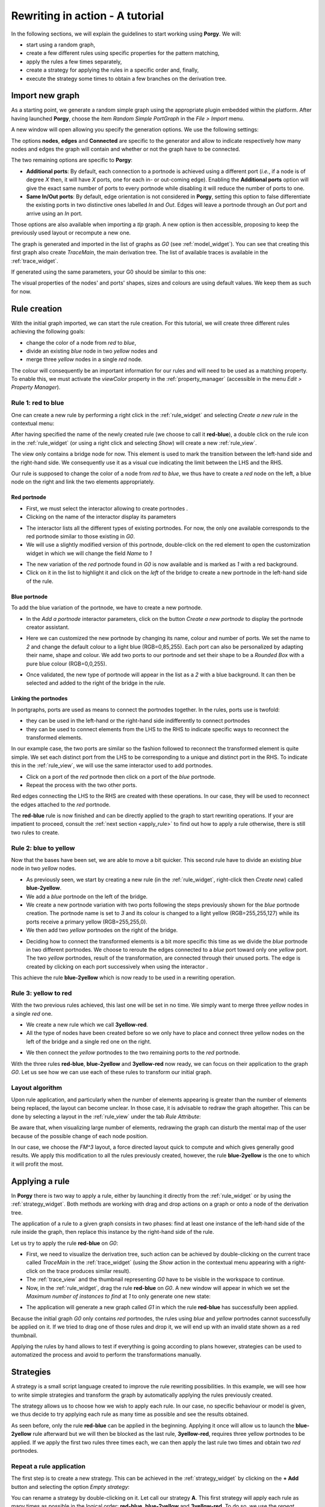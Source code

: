 .. _rewriting_example:

********************************
Rewriting in action - A tutorial
********************************

In the following sections, we will explain the guidelines to start working using **Porgy**. We will:

* start using a random graph, 
* create a few different rules using specific properties for the pattern matching, 
* apply the rules a few times separately,
* create a strategy for applying the rules in a specific order and, finally,
* execute the strategy some times to obtain a few branches on the derivation tree.

.. screen capture in 900x1000 px

Import new graph
================

As a starting point, we generate a random simple graph using the appropriate plugin embedded within the platform. After having launched **Porgy**, choose the item *Random Simple PortGraph* in the *File > Import* menu.

.. image:: _images/import_simple_graph.png
    :align: center
    :width: 40%

A new window will open allowing you specify the generation options. We use the following settings:

.. image:: _images/import_simple_graph_win.png
    :align: center
    :width: 40%

The options **nodes**, **edges** and **Connected** are specific to the generator and allow to indicate respectively how many nodes and edges the graph will contain and whether or not the graph have to be connected.

The two remaining options are specific to **Porgy**:

* **Additional ports**: By default, each connection to a portnode is achieved using a different port (*i.e.*, if a node is of degree *X* then, it will have *X* ports, one for each in- or out-coming edge). Enabling the **Additional ports** option will give the exact same number of ports to every portnode while disabling it will reduce the number of ports to one.

* **Same In/Out ports**: By default, edge orientation is not considered in **Porgy**, setting this option to false differentiate the existing ports in two distinctive ones labelled *In* and *Out*. Edges will leave a portnode through an *Out* port and arrive using an *In* port.

Those options are also available when importing a *tlp* graph. A new option is then accessible, proposing to keep the previously used layout or recompute a new one. 

The graph is generated and imported in the list of graphs as *G0* (see :ref:`model_widget`). You can see that creating this first graph also create *TraceMain*, the main derivation tree. The list of available traces is available in the :ref:`trace_widget`.

If generated using the same parameters, your G0 should be similar to this one:

.. image:: _images/example_g0.png
    :align: center
    :width: 40%

The visual properties of the nodes' and ports' shapes, sizes and colours are using default values. We keep them as such for now.

Rule creation
=============

With the initial graph imported, we can start the rule creation. For this tutorial, we will create three different rules achieving the following goals:

* change the color of a node from *red* to *blue*,
* divide an existing *blue* node in two *yellow* nodes and
* merge three *yellow* nodes in a single *red* node.

The colour will consequently be an important information for our rules and will need to be used as a matching property. To enable this, we must activate the *viewColor* property in the :ref:`property_manager` (accessible in the menu *Edit > Property Manager*).

.. image:: _images/example_property_manager.png
    :align: center
    :width: 40%

-------------------
Rule 1: red to blue
-------------------

.. |addPortNode| image:: _images/i_addPortNode.png
	:width: 18pt

One can create a new rule by performing a right click in the :ref:`rule_widget` and selecting *Create a new rule* in the contextual menu:

.. image:: _images/new_rule.png
    :align: center
    :width: 30%

After having specified the name of the newly created rule (we choose to call it **red-blue**), a double click on the rule icon in the :ref:`rule_widget` (or using a right click and selecting *Show*) will create a new :ref:`rule_view`.

The view only contains a bridge node for now. This element is used to mark the transition between the left-hand side and the right-hand side. We consequently use it as a visual cue indicating the limit between the LHS and the RHS.

Our rule is supposed to change the color of a node from *red* to *blue*, we thus have to create a *red* node on the left, a blue node on the right and link the two elements appropriately.


Red portnode
""""""""""""

* First, we must select the interactor allowing to create portnodes |addPortNode|.
* Clicking on the name of the interactor display its parameters

.. image:: _images/rule1_addportnode_list.png
    :align: center
    :width: 40%

* The interactor lists all the different types of existing portnodes. For now, the only one available corresponds to the red portnode similar to those existing in *G0*.

* We will use a slightly modified version of this portnode, double-click on the red element to open the customization widget in which we will change the field *Name* to *1*

.. image:: _images/rule1_addportnode_modify.png
    :align: center
    :width: 40%

* The new variation of the *red* portnode found in *G0* is now available and is marked as *1* with a red background.

* Click on it in the list to highlight it and click on the *left* of the bridge to create a new portnode in the left-hand side of the rule.

.. image:: _images/rule1_addportnode_list_red.png
    :align: center
    :width: 40%


Blue portnode
"""""""""""""

To add the blue variation of the portnode, we have to create a new portnode.

* In the *Add a portnode* interactor parameters, click on the button *Create a new portnode* to display the portnode creator assistant.

.. image:: _images/rule1_addportnode_create_empty.png
    :align: center
    :width: 40%

* Here we can customized the new portnode by changing its name, colour and number of ports. We set the name to *2* and change the default colour to a light blue (RGB=0,85,255). Each port can also be personalized by adapting their name, shape and colour. We add two ports to our portnode and set their shape to be a *Rounded Box* with a pure blue colour (RGB=0,0,255).

.. image:: _images/rule1_addportnode_create_port.png
    :align: center
    :width: 40%

* Once validated, the new type of portnode will appear in the list as a *2* with a blue background. It can then be selected and added to the right of the bridge in the rule.

.. image:: _images/rule1_addportnode_list_blue.png
    :align: center
    :width: 40%


Linking the portnodes
"""""""""""""""""""""

In portgraphs, ports are used as means to connect the portnodes together. In the rules, ports use is twofold:

* they can be used in the left-hand or the right-hand side indifferently to connect portnodes
* they can be used to connect elements from the LHS to the RHS to indicate specific ways to reconnect the transformed elements.

In our example case, the two ports are similar so the fashion followed to reconnect the transformed element is quite simple. We set each distinct port from the LHS to be corresponding to a unique and distinct port in the RHS. To indicate this in the :ref:`rule_view`, we will use the same interactor used to add portnodes.

* Click on a port of the *red* portnode then click on a port of the *blue* portnode.
* Repeat the process with the two other ports.

.. image:: _images/rule1.png
    :align: center
    :width: 40%

Red edges connecting the LHS to the RHS are created with these operations. In our case, they will be used to reconnect the edges attached to the *red* portnode. 

The **red-blue** rule is now finished and can be directly applied to the graph to start rewriting operations. If your are impatient to proceed, consult the :ref:`next section <apply_rule>` to find out how to apply a rule otherwise, there is still two rules to create.


----------------------
Rule 2: blue to yellow
----------------------

Now that the bases have been set, we are able to move a bit quicker. This second rule have to divide an existing *blue* node in two *yellow* nodes. 

* As previously seen, we start by creating a new rule (in the :ref:`rule_widget`, right-click then *Create new*) called **blue-2yellow**.

* We add a *blue* portnode on the left of the bridge.

* We create a new portnode variation with two ports following the steps previously shown for the *blue* portnode creation. The portnode name is set to *3* and its colour is changed to a light yellow (RGB=255,255,127) while its ports receive a primary yellow (RGB=255,255,0).

* We then add two *yellow* portnodes on the right of the bridge.

.. image:: _images/rule2_disconnected.png
    :align: center
    :width: 40%

* Deciding how to connect the transformed elements is a bit more specific this time as we divide the *blue* portnode in two different portnodes. We choose to reroute the edges connected to a *blue* port toward only one *yellow* port. The two *yellow* portnodes, result of the transformation, are connected through their unused ports. The edge is created by clicking on each port successively when using the interactor |addPortNode|.

.. image:: _images/rule2.png
    :align: center
    :width: 40%

This achieve the rule **blue-2yellow** which is now ready to be used in a rewriting operation.


---------------------
Rule 3: yellow to red
---------------------

With the two previous rules achieved, this last one will be set in no time. We simply want to merge three *yellow* nodes in a single *red* one. 

* We create a new rule which we call **3yellow-red**.

* All the type of nodes have been created before so we only have to place and connect three yellow nodes on the left of the bridge and a single red one on the right.

.. image:: _images/rule3_disconnected.png
    :align: center
    :width: 40%

* We then connect the *yellow* portnodes to the two remaining ports to the *red* portnode.

.. image:: _images/rule3.png
    :align: center
    :width: 40%

With the three rules **red-blue**, **blue-2yellow** and **3yellow-red** now ready, we can focus on their application to the graph *G0*. Let us see how we can use each of these rules to transform our initial graph.


---------------------
Layout algorithm
---------------------

Upon rule application, and particularly when the number of elements appearing is greater than the number of elements being replaced, the layout can become unclear. In those case, it is advisable to redraw the graph altogether. This can be done by selecting a layout in the :ref:`rule_view` under the tab *Rule Attribute*:

.. image:: _images/rule_layout_algo.png
    :align: center
    :width: 40%

Be aware that, when visualizing large number of elements, redrawing the graph can disturb the mental map of the user because of the possible change of each node position. 

In our case, we choose the *FM^3* layout, a force directed layout quick to compute and which gives generally good results. We apply this modification to all the rules previously created, however, the rule **blue-2yellow** is the one to which it will profit the most.


.. _apply_rule:

Applying a rule
===============

In **Porgy** there is two way to apply a rule, either by launching it directly from the :ref:`rule_widget` or by using the :ref:`strategy_widget`. Both methods are working with drag and drop actions on a graph or onto a node of the derivation tree.

The application of a rule to a given graph consists in two phases: find at least one instance of the left-hand side of the rule inside the graph, then replace this instance by the right-hand side of the rule. 

Let us try to apply the rule **red-blue** on *G0*:

* First, we need to visualize the derivation tree, such action can be achieved by double-clicking on the current trace called *TraceMain* in the :ref:`trace_widget` (using the *Show* action in the contextual menu appearing with a right-click on the trace produces similar result). 

* The :ref:`trace_view` and the thumbnail representing *G0* have to be visible in the workspace to continue.

* Now, in the :ref:`rule_widget`, drag the rule **red-blue** on *G0*. A new window will appear in which we set the *Maximum number of instances to find* at *1* to only generate one new state:

.. image:: _images/simple_rule_apply.png
    :align: center
    :width: 50%

* The application will generate a new graph called *G1* in which the rule **red-blue** has successfully been applied. 

.. image:: _images/simple_rule_applied.png
    :align: center
    :width: 40%

Because the initial graph *G0* only contains *red* portnodes, the rules using *blue* and *yellow* portnodes cannot successfully be applied on it. If we tried to drag one of those rules and drop it, we will end up with an invalid state shown as a red thumbnail.

.. image:: _images/simple_rule_not_applied.png
    :align: center
    :width: 40%

Applying the rules by hand allows to test if everything is going according to plans however, strategies can be used to automatized the process and avoid to perform the transformations manually.


.. _strategies:

Strategies
==========

A strategy is a small script language created to improve the rule rewriting possibilities. In this example, we will see how to write simple strategies and transform the graph by automatically applying the rules previously created.

The strategy allows us to choose how we wish to apply each rule. In our case, no specific behaviour or model is given, we thus decide to try applying each rule as many time as possible and see the results obtained.

As seen before, only the rule **red-blue** can be applied in the beginning. Applying it once will allow us to launch the **blue-2yellow** rule afterward but we will then be blocked as the last rule, **3yellow-red**, requires three yellow portnodes to be applied. If we apply the first two rules three times each, we can then apply the last rule two times and obtain two *red* portnodes.


---------------------------
Repeat a rule application
---------------------------

The first step is to create a new strategy. This can be achieved in the :ref:`strategy_widget` by clicking on the **+ Add** button and selecting the option *Empty strategy*:

.. image:: _images/strategy_new_empty.png
    :align: center
    :width: 30%

You can rename a strategy by double-clicking on it. Let call our strategy **A**. This first strategy will apply each rule as many times as possible in the logical order: **red-blue**, **blue-2yellow** and **3yellow-red**. To do so, we use the *repeat* operator and thus create the strategy as follows::

  repeat(one(red-blue));
  repeat(one(blue-2yellow));
  repeat(one(3yellow-red))

Applying this strategy immediately on *G0* will not produce the expected result as only the first repeat will seem to be executed. Before doing so we need to consider the *Position* and *Ban* properties.


---------------------------
The *Position* set
---------------------------

.. |i_select| image:: _images/i_select.png
	:width: 18pt

When creating a rule, you can specify whether you want the newly created right elements to be considered afterwards as possible match for rule application. More formally, at the beginning of a strategy application, all the elements of the targeted graph are available for rewriting and thus are in the *Position* set. With each rule application within the strategy, the right-hand side elements are by default moved out of the *Position* set where they become no longer available for matching as left-hand side elements. 

To use the strategy, we must specify for each element in the right-hand side of the rules used whether they are put in the *Position* set for further operation or if they are left out. This can can be achieved in the :ref:`rule_view`. We present the steps to follow using the **red-blue** rule.

* First select the *Get information* interactor |i_select|
* Then click in the middle of the *blue* portnode and a widget will appear

.. image:: _images/get_information_portnode.png
    :align: center
    :width: 40%

This tool allows you to customize some of the visual properties of the selected element as well as a few others. Currently, we are interested in the **M** property initialized at *false* by default. **M** is used to indicate if the element is transferred into the *Position* set after the rewriting operation; we thus set the property to true:

.. image:: _images/get_information_portnode_M_true.png
    :align: center
    :width: 40%

Trying to launch the strategy **A** on *G0* now will produce a better but still incomplete result. The step explained above must be repeated for each portnode located on the right-hand side of each rule.


--------------------
Strategy application
--------------------

Once all those changes are completed, we can apply the strategy **A** to *G0*. To do so, proceed similarly to a rule application:

* The :ref:`trace_view` must be displayed and the graph targeted, *G0*, have to be visible.
* Drag and drop the name of the strategy upon *G0* and wait for the computation to be over
* You will obtain a derivation tree with eight new states:

.. image:: _images/strategy_A_application1.png
    :align: center
    :width: 40%

The graph *G8* contains two *red* portnodes, allowing us to apply the strategy once again. By drag and dropping **A** on *G8*, we obtain five new states:

.. image:: _images/strategy_A_application2.png
    :align: center
    :width: 40%

The graph *G13* at the end of the derivation tree contains one *yellow* portnode and one *red* portnode. We can thus apply the strategy once more with a drag and drop on *G13*:

.. image:: _images/strategy_A_application3.png
    :align: center
    :width: 40%

Three new states are created leaving us with a single *red* portnode. After a final strategy application, we end with the following graph:

.. image:: _images/strategy_A_application4.png
    :align: center
    :width: 40%

No more rules can be applied from here, leaving us with nineteen states and 2 *yellow* portnodes.


Afterword
=========

Congratulations, you have completed this tutorial. You now are familiar with the basic inner mechanics of *Porgy*,  restart from scratch and create your own rewriting rules and starting graph or open a graph from *Tulip* and import the rules and start rewriting!

There is still much to see. Consult :ref:`porgy_in_details` for more information on the advanced possibilities of the platform and discover more on the :ref:`property_manager`, on how to customize the matching and the grammar of the :ref:`strategy language <strategy_grammar>`...
